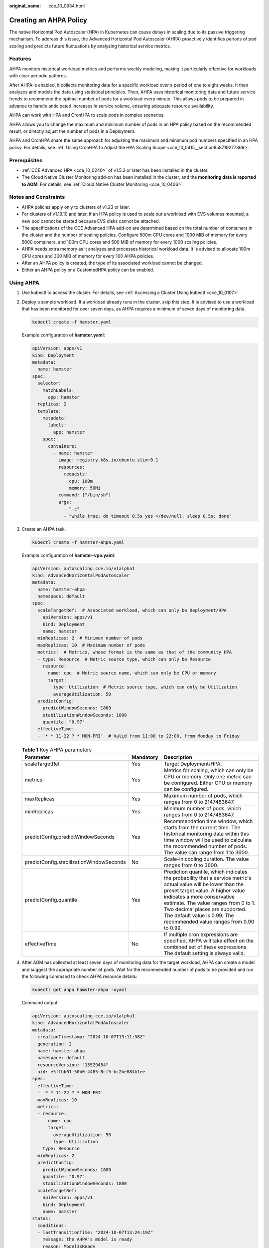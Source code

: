:original_name: cce_10_0934.html

.. _cce_10_0934:

Creating an AHPA Policy
=======================

The native Horizontal Pod Autoscaler (HPA) in Kubernetes can cause delays in scaling due to its passive triggering mechanism. To address this issue, the Advanced Horizontal Pod Autoscaler (AHPA) proactively identifies periods of pod scaling and predicts future fluctuations by analyzing historical service metrics.

Features
--------

AHPA monitors historical workload metrics and performs weekly modeling, making it particularly effective for workloads with clear periodic patterns.

After AHPA is enabled, it collects monitoring data for a specific workload over a period of one to eight weeks. It then analyzes and models the data using statistical principles. Then, AHPA uses historical monitoring data and future service trends to recommend the optimal number of pods for a workload every minute. This allows pods to be prepared in advance to handle anticipated increases in service volume, ensuring adequate resource availability.

AHPA can work with HPA and CronHPA to scale pods in complex scenarios.

AHPA allows you to change the maximum and minimum number of pods in an HPA policy based on the recommended result, or directly adjust the number of pods in a Deployment.

AHPA and CronHPA share the same approach for adjusting the maximum and minimum pod numbers specified in an HPA policy. For details, see :ref:`Using CronHPA to Adjust the HPA Scaling Scope <cce_10_0415__section858719277369>`.

|image1|

Prerequisites
-------------

-  :ref:`CCE Advanced HPA <cce_10_0240>` of v1.5.2 or later has been installed in the cluster.
-  The Cloud Native Cluster Monitoring add-on has been installed in the cluster, and the **monitoring data is reported to AOM**. For details, see :ref:`Cloud Native Cluster Monitoring <cce_10_0406>`.

Notes and Constraints
---------------------

-  AHPA policies apply only to clusters of v1.23 or later.
-  For clusters of v1.19.10 and later, if an HPA policy is used to scale out a workload with EVS volumes mounted, a new pod cannot be started because EVS disks cannot be attached.
-  The specifications of the CCE Advanced HPA add-on are determined based on the total number of containers in the cluster and the number of scaling policies. Configure 500m CPU cores and 1000 MiB of memory for every 5000 containers, and 100m CPU cores and 500 MiB of memory for every 1000 scaling policies.
-  AHPA needs extra memory as it analyzes and processes historical workload data. It is advised to allocate 100m CPU cores and 300 MiB of memory for every 100 AHPA policies.
-  After an AHPA policy is created, the type of its associated workload cannot be changed.
-  Either an AHPA policy or a CustomedHPA policy can be enabled.

Using AHPA
----------

#. Use kubectl to access the cluster. For details, see :ref:`Accessing a Cluster Using kubectl <cce_10_0107>`.

#. Deploy a sample workload. If a workload already runs in the cluster, skip this step. It is advised to use a workload that has been monitored for over seven days, as AHPA requires a minimum of seven days of monitoring data.

   .. code-block::

      kubectl create -f hamster.yaml

   Example configuration of **hamster.yaml**:

   .. code-block::

      apiVersion: apps/v1
      kind: Deployment
      metadata:
        name: hamster
      spec:
        selector:
          matchLabels:
            app: hamster
        replicas: 2
        template:
          metadata:
            labels:
              app: hamster
          spec:
            containers:
              - name: hamster
                image: registry.k8s.io/ubuntu-slim:0.1
                resources:
                  requests:
                    cpu: 100m
                    memory: 50Mi
                command: ["/bin/sh"]
                args:
                  - "-c"
                  - "while true; do timeout 0.5s yes >/dev/null; sleep 0.5s; done"

#. Create an AHPA task.

   .. code-block::

      kubectl create -f hamster-ahpa.yaml

   Example configuration of **hamster-vpa.yaml**:

   .. code-block::

      apiVersion: autoscaling.cce.io/v1alpha1
      kind: AdvancedHorizontalPodAutoscaler
      metadata:
        name: hamster-ahpa
        namespace: default
      spec:
        scaleTargetRef:  # Associated workload, which can only be Deployment/HPA
          apiVersion: apps/v1
          kind: Deployment
          name: hamster
        minReplicas: 2  # Minimum number of pods
        maxReplicas: 10  # Maximum number of pods
        metrics:  # Metrics, whose format is the same as that of the community HPA
        - type: Resource  # Metric source type, which can only be Resource
          resource:
            name: cpu  # Metric source name, which can only be CPU or memory
            target:
              type: Utilization  # Metric source type, which can only be Utilization
              averageUtilization: 50
        predictConfig:
          predictWindowSeconds: 1800
          stabilizationWindowSeconds: 1800
          quantile: "0.97"
        effectiveTime:
        - '* * 11-22 ? * MON-FRI'  # Valid from 11:00 to 22:00, from Monday to Friday

   .. table:: **Table 1** Key AHPA parameters

      +------------------------------------------+-----------+-----------------------------------------------------------------------------------------------------------------------------------------------------------------------------------------------------------------------------------------------------------------------------------------------------------------------------------------+
      | Parameter                                | Mandatory | Description                                                                                                                                                                                                                                                                                                                             |
      +==========================================+===========+=========================================================================================================================================================================================================================================================================================================================================+
      | scaleTargetRef                           | Yes       | Target Deployment/HPA.                                                                                                                                                                                                                                                                                                                  |
      +------------------------------------------+-----------+-----------------------------------------------------------------------------------------------------------------------------------------------------------------------------------------------------------------------------------------------------------------------------------------------------------------------------------------+
      | metrics                                  | Yes       | Metrics for scaling, which can only be CPU or memory. Only one metric can be configured. Either CPU or memory can be configured.                                                                                                                                                                                                        |
      +------------------------------------------+-----------+-----------------------------------------------------------------------------------------------------------------------------------------------------------------------------------------------------------------------------------------------------------------------------------------------------------------------------------------+
      | maxReplicas                              | Yes       | Maximum number of pods, which ranges from 0 to 2147483647.                                                                                                                                                                                                                                                                              |
      +------------------------------------------+-----------+-----------------------------------------------------------------------------------------------------------------------------------------------------------------------------------------------------------------------------------------------------------------------------------------------------------------------------------------+
      | minReplicas                              | Yes       | Minimum number of pods, which ranges from 0 to 2147483647.                                                                                                                                                                                                                                                                              |
      +------------------------------------------+-----------+-----------------------------------------------------------------------------------------------------------------------------------------------------------------------------------------------------------------------------------------------------------------------------------------------------------------------------------------+
      | predictConfig.predictWindowSeconds       | Yes       | Recommendation time window, which starts from the current time. The historical monitoring data within this time window will be used to calculate the recommended number of pods. The value can range from 1 to 3600.                                                                                                                    |
      +------------------------------------------+-----------+-----------------------------------------------------------------------------------------------------------------------------------------------------------------------------------------------------------------------------------------------------------------------------------------------------------------------------------------+
      | predictConfig.stabilizationWindowSeconds | No        | Scale-in cooling duration. The value ranges from 0 to 3600.                                                                                                                                                                                                                                                                             |
      +------------------------------------------+-----------+-----------------------------------------------------------------------------------------------------------------------------------------------------------------------------------------------------------------------------------------------------------------------------------------------------------------------------------------+
      | predictConfig.quantile                   | Yes       | Prediction quantile, which indicates the probability that a service metric's actual value will be lower than the preset target value. A higher value indicates a more conservative estimate. The value ranges from 0 to 1. Two decimal places are supported. The default value is 0.99. The recommended value ranges from 0.90 to 0.99. |
      +------------------------------------------+-----------+-----------------------------------------------------------------------------------------------------------------------------------------------------------------------------------------------------------------------------------------------------------------------------------------------------------------------------------------+
      | effectiveTime                            | No        | If multiple cron expressions are specified, AHPA will take effect on the combined set of these expressions. The default setting is always valid.                                                                                                                                                                                        |
      +------------------------------------------+-----------+-----------------------------------------------------------------------------------------------------------------------------------------------------------------------------------------------------------------------------------------------------------------------------------------------------------------------------------------+

#. After AOM has collected at least seven days of monitoring data for the target workload, AHPA can create a model and suggest the appropriate number of pods. Wait for the recommended number of pods to be provided and run the following command to check AHPA resource details:

   .. code-block::

      kubectl get ahpa hamster-ahpa -oyaml

   Command output:

   .. code-block::

      apiVersion: autoscaling.cce.io/v1alpha1
      kind: AdvancedHorizontalPodAutoscaler
      metadata:
        creationTimestamp: "2024-10-07T13:11:58Z"
        generation: 2
        name: hamster-ahpa
        namespace: default
        resourceVersion: "15529454"
        uid: e5ffbb01-50b0-4485-8cf5-bc2be884b1ee
      spec:
        effectiveTime:
        - '* * 11-22 ? * MON-FRI'
        maxReplicas: 10
        metrics:
        - resource:
            name: cpu
            target:
              averageUtilization: 50
              type: Utilization
          type: Resource
        minReplicas: 2
        predictConfig:
          predictWindowSeconds: 1800
          quantile: "0.97"
          stabilizationWindowSeconds: 1800
        scaleTargetRef:
          apiVersion: apps/v1
          kind: Deployment
          name: hamster
      status:
        conditions:
        - lastTransitionTime: "2024-10-07T13:24:19Z"
          message: the AHPA's model is ready
          reason: ModelIsReady
          status: "True"
          type: ModelAvailable
        - lastTransitionTime: "2024-10-07T13:24:19Z"
          message: the AHPA was able to successfully calculate a replica count
          reason: SucceededRunPrediction
          status: "True"
          type: ScalingActive
        - lastTransitionTime: "2024-10-07T13:24:19Z"
          message: ths ahpa checkpoint is fresh
          reason: CheckpointIsFresh
          status: "True"
          type: CheckpointAvailable
        - lastTransitionTime: "2024-10-07T13:24:19Z"
          message: recommended size matches current size
          reason: ReadyForNewScale
          status: "True"
          type: AbleToScale
        - lastTransitionTime: "2024-10-07T13:24:19Z"
          message: the desired replica count is more than the maximum replica count
          reason: TooManyReplicas
          status: "True"
          type: ScalingLimited
        currentReplicas: 10
        desiredReplicas: 10
        lastScaleTime: "2024-10-07T13:24:19Z"

#. If you no longer need an AHPA policy, run the following command to delete it:

   .. code-block::

      kubectl delete ahpa hamster-ahpa

   During the validity period of AHPA, you can use custom ahpacheckpoint resources to keep the recommended settings for the next 6 hours. If you do not need this configuration, manually delete it.

   .. code-block::

      kubectl delete ahpacheckpoint hamster-ahpa

.. |image1| image:: /_static/images/en-us_image_0000002218660018.png
